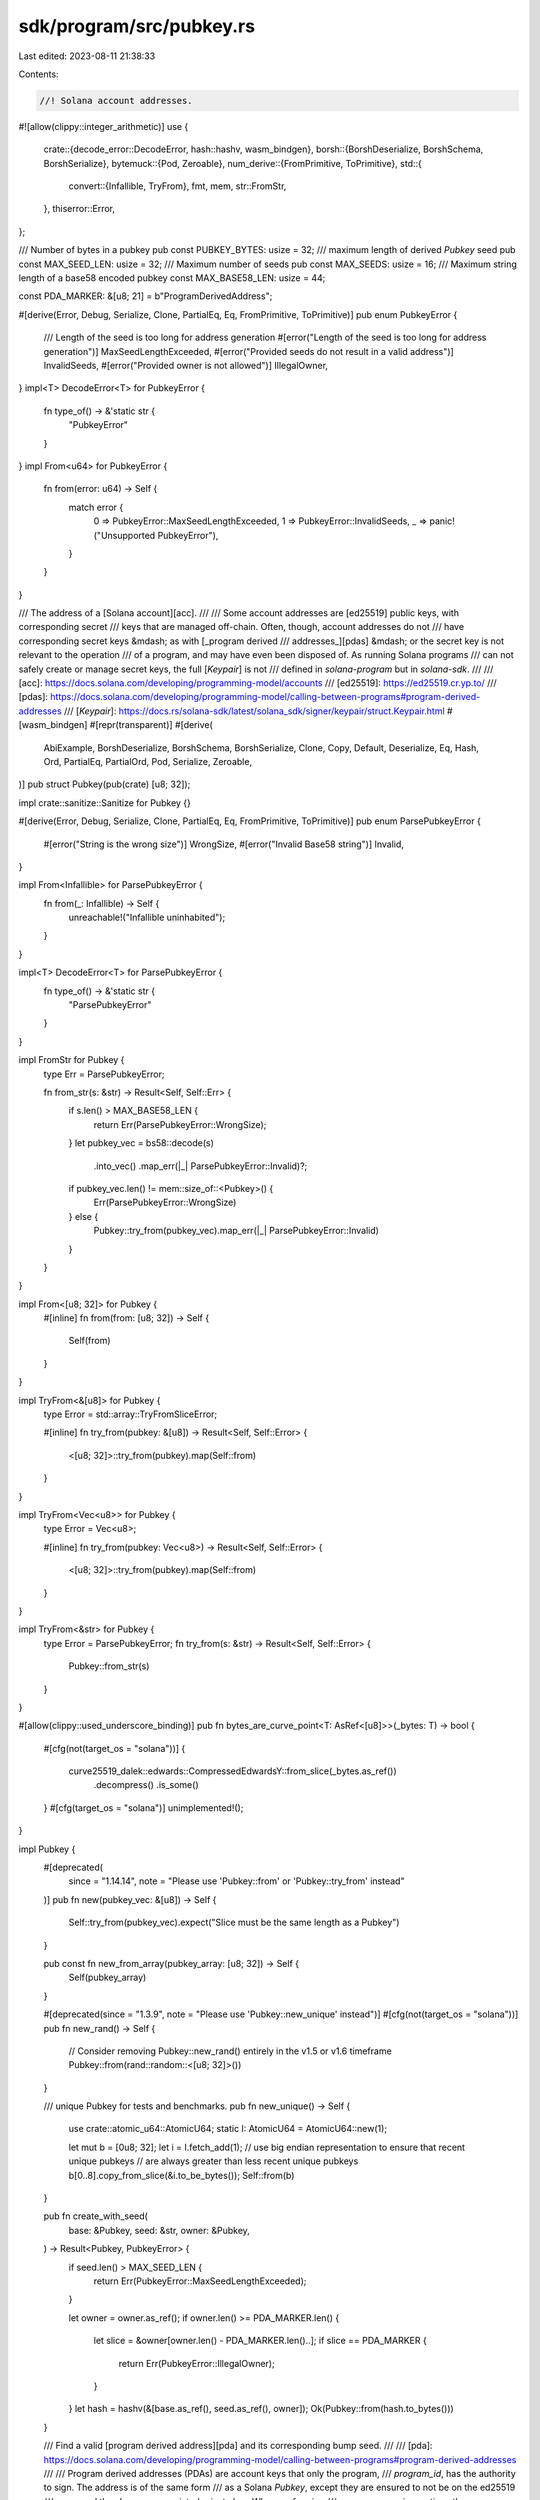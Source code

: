sdk/program/src/pubkey.rs
=========================

Last edited: 2023-08-11 21:38:33

Contents:

.. code-block:: rs

    //! Solana account addresses.

#![allow(clippy::integer_arithmetic)]
use {
    crate::{decode_error::DecodeError, hash::hashv, wasm_bindgen},
    borsh::{BorshDeserialize, BorshSchema, BorshSerialize},
    bytemuck::{Pod, Zeroable},
    num_derive::{FromPrimitive, ToPrimitive},
    std::{
        convert::{Infallible, TryFrom},
        fmt, mem,
        str::FromStr,
    },
    thiserror::Error,
};

/// Number of bytes in a pubkey
pub const PUBKEY_BYTES: usize = 32;
/// maximum length of derived `Pubkey` seed
pub const MAX_SEED_LEN: usize = 32;
/// Maximum number of seeds
pub const MAX_SEEDS: usize = 16;
/// Maximum string length of a base58 encoded pubkey
const MAX_BASE58_LEN: usize = 44;

const PDA_MARKER: &[u8; 21] = b"ProgramDerivedAddress";

#[derive(Error, Debug, Serialize, Clone, PartialEq, Eq, FromPrimitive, ToPrimitive)]
pub enum PubkeyError {
    /// Length of the seed is too long for address generation
    #[error("Length of the seed is too long for address generation")]
    MaxSeedLengthExceeded,
    #[error("Provided seeds do not result in a valid address")]
    InvalidSeeds,
    #[error("Provided owner is not allowed")]
    IllegalOwner,
}
impl<T> DecodeError<T> for PubkeyError {
    fn type_of() -> &'static str {
        "PubkeyError"
    }
}
impl From<u64> for PubkeyError {
    fn from(error: u64) -> Self {
        match error {
            0 => PubkeyError::MaxSeedLengthExceeded,
            1 => PubkeyError::InvalidSeeds,
            _ => panic!("Unsupported PubkeyError"),
        }
    }
}

/// The address of a [Solana account][acc].
///
/// Some account addresses are [ed25519] public keys, with corresponding secret
/// keys that are managed off-chain. Often, though, account addresses do not
/// have corresponding secret keys &mdash; as with [_program derived
/// addresses_][pdas] &mdash; or the secret key is not relevant to the operation
/// of a program, and may have even been disposed of. As running Solana programs
/// can not safely create or manage secret keys, the full [`Keypair`] is not
/// defined in `solana-program` but in `solana-sdk`.
///
/// [acc]: https://docs.solana.com/developing/programming-model/accounts
/// [ed25519]: https://ed25519.cr.yp.to/
/// [pdas]: https://docs.solana.com/developing/programming-model/calling-between-programs#program-derived-addresses
/// [`Keypair`]: https://docs.rs/solana-sdk/latest/solana_sdk/signer/keypair/struct.Keypair.html
#[wasm_bindgen]
#[repr(transparent)]
#[derive(
    AbiExample,
    BorshDeserialize,
    BorshSchema,
    BorshSerialize,
    Clone,
    Copy,
    Default,
    Deserialize,
    Eq,
    Hash,
    Ord,
    PartialEq,
    PartialOrd,
    Pod,
    Serialize,
    Zeroable,
)]
pub struct Pubkey(pub(crate) [u8; 32]);

impl crate::sanitize::Sanitize for Pubkey {}

#[derive(Error, Debug, Serialize, Clone, PartialEq, Eq, FromPrimitive, ToPrimitive)]
pub enum ParsePubkeyError {
    #[error("String is the wrong size")]
    WrongSize,
    #[error("Invalid Base58 string")]
    Invalid,
}

impl From<Infallible> for ParsePubkeyError {
    fn from(_: Infallible) -> Self {
        unreachable!("Infallible uninhabited");
    }
}

impl<T> DecodeError<T> for ParsePubkeyError {
    fn type_of() -> &'static str {
        "ParsePubkeyError"
    }
}

impl FromStr for Pubkey {
    type Err = ParsePubkeyError;

    fn from_str(s: &str) -> Result<Self, Self::Err> {
        if s.len() > MAX_BASE58_LEN {
            return Err(ParsePubkeyError::WrongSize);
        }
        let pubkey_vec = bs58::decode(s)
            .into_vec()
            .map_err(|_| ParsePubkeyError::Invalid)?;
        if pubkey_vec.len() != mem::size_of::<Pubkey>() {
            Err(ParsePubkeyError::WrongSize)
        } else {
            Pubkey::try_from(pubkey_vec).map_err(|_| ParsePubkeyError::Invalid)
        }
    }
}

impl From<[u8; 32]> for Pubkey {
    #[inline]
    fn from(from: [u8; 32]) -> Self {
        Self(from)
    }
}

impl TryFrom<&[u8]> for Pubkey {
    type Error = std::array::TryFromSliceError;

    #[inline]
    fn try_from(pubkey: &[u8]) -> Result<Self, Self::Error> {
        <[u8; 32]>::try_from(pubkey).map(Self::from)
    }
}

impl TryFrom<Vec<u8>> for Pubkey {
    type Error = Vec<u8>;

    #[inline]
    fn try_from(pubkey: Vec<u8>) -> Result<Self, Self::Error> {
        <[u8; 32]>::try_from(pubkey).map(Self::from)
    }
}

impl TryFrom<&str> for Pubkey {
    type Error = ParsePubkeyError;
    fn try_from(s: &str) -> Result<Self, Self::Error> {
        Pubkey::from_str(s)
    }
}

#[allow(clippy::used_underscore_binding)]
pub fn bytes_are_curve_point<T: AsRef<[u8]>>(_bytes: T) -> bool {
    #[cfg(not(target_os = "solana"))]
    {
        curve25519_dalek::edwards::CompressedEdwardsY::from_slice(_bytes.as_ref())
            .decompress()
            .is_some()
    }
    #[cfg(target_os = "solana")]
    unimplemented!();
}

impl Pubkey {
    #[deprecated(
        since = "1.14.14",
        note = "Please use 'Pubkey::from' or 'Pubkey::try_from' instead"
    )]
    pub fn new(pubkey_vec: &[u8]) -> Self {
        Self::try_from(pubkey_vec).expect("Slice must be the same length as a Pubkey")
    }

    pub const fn new_from_array(pubkey_array: [u8; 32]) -> Self {
        Self(pubkey_array)
    }

    #[deprecated(since = "1.3.9", note = "Please use 'Pubkey::new_unique' instead")]
    #[cfg(not(target_os = "solana"))]
    pub fn new_rand() -> Self {
        // Consider removing Pubkey::new_rand() entirely in the v1.5 or v1.6 timeframe
        Pubkey::from(rand::random::<[u8; 32]>())
    }

    /// unique Pubkey for tests and benchmarks.
    pub fn new_unique() -> Self {
        use crate::atomic_u64::AtomicU64;
        static I: AtomicU64 = AtomicU64::new(1);

        let mut b = [0u8; 32];
        let i = I.fetch_add(1);
        // use big endian representation to ensure that recent unique pubkeys
        // are always greater than less recent unique pubkeys
        b[0..8].copy_from_slice(&i.to_be_bytes());
        Self::from(b)
    }

    pub fn create_with_seed(
        base: &Pubkey,
        seed: &str,
        owner: &Pubkey,
    ) -> Result<Pubkey, PubkeyError> {
        if seed.len() > MAX_SEED_LEN {
            return Err(PubkeyError::MaxSeedLengthExceeded);
        }

        let owner = owner.as_ref();
        if owner.len() >= PDA_MARKER.len() {
            let slice = &owner[owner.len() - PDA_MARKER.len()..];
            if slice == PDA_MARKER {
                return Err(PubkeyError::IllegalOwner);
            }
        }
        let hash = hashv(&[base.as_ref(), seed.as_ref(), owner]);
        Ok(Pubkey::from(hash.to_bytes()))
    }

    /// Find a valid [program derived address][pda] and its corresponding bump seed.
    ///
    /// [pda]: https://docs.solana.com/developing/programming-model/calling-between-programs#program-derived-addresses
    ///
    /// Program derived addresses (PDAs) are account keys that only the program,
    /// `program_id`, has the authority to sign. The address is of the same form
    /// as a Solana `Pubkey`, except they are ensured to not be on the ed25519
    /// curve and thus have no associated private key. When performing
    /// cross-program invocations the program can "sign" for the key by calling
    /// [`invoke_signed`] and passing the same seeds used to generate the
    /// address, along with the calculated _bump seed_, which this function
    /// returns as the second tuple element. The runtime will verify that the
    /// program associated with this address is the caller and thus authorized
    /// to be the signer.
    ///
    /// [`invoke_signed`]: crate::program::invoke_signed
    ///
    /// The `seeds` are application-specific, and must be carefully selected to
    /// uniquely derive accounts per application requirements. It is common to
    /// use static strings and other pubkeys as seeds.
    ///
    /// Because the program address must not lie on the ed25519 curve, there may
    /// be seed and program id combinations that are invalid. For this reason,
    /// an extra seed (the bump seed) is calculated that results in a
    /// point off the curve. The bump seed must be passed as an additional seed
    /// when calling `invoke_signed`.
    ///
    /// The processes of finding a valid program address is by trial and error,
    /// and even though it is deterministic given a set of inputs it can take a
    /// variable amount of time to succeed across different inputs.  This means
    /// that when called from an on-chain program it may incur a variable amount
    /// of the program's compute budget.  Programs that are meant to be very
    /// performant may not want to use this function because it could take a
    /// considerable amount of time. Programs that are already at risk
    /// of exceeding their compute budget should call this with care since
    /// there is a chance that the program's budget may be occasionally
    /// and unpredictably exceeded.
    ///
    /// As all account addresses accessed by an on-chain Solana program must be
    /// explicitly passed to the program, it is typical for the PDAs to be
    /// derived in off-chain client programs, avoiding the compute cost of
    /// generating the address on-chain. The address may or may not then be
    /// verified by re-deriving it on-chain, depending on the requirements of
    /// the program. This verification may be performed without the overhead of
    /// re-searching for the bump key by using the [`create_program_address`]
    /// function.
    ///
    /// [`create_program_address`]: Pubkey::create_program_address
    ///
    /// **Warning**: Because of the way the seeds are hashed there is a potential
    /// for program address collisions for the same program id.  The seeds are
    /// hashed sequentially which means that seeds {"abcdef"}, {"abc", "def"},
    /// and {"ab", "cd", "ef"} will all result in the same program address given
    /// the same program id. Since the chance of collision is local to a given
    /// program id, the developer of that program must take care to choose seeds
    /// that do not collide with each other. For seed schemes that are susceptible
    /// to this type of hash collision, a common remedy is to insert separators
    /// between seeds, e.g. transforming {"abc", "def"} into {"abc", "-", "def"}.
    ///
    /// # Panics
    ///
    /// Panics in the statistically improbable event that a bump seed could not be
    /// found. Use [`try_find_program_address`] to handle this case.
    ///
    /// [`try_find_program_address`]: Pubkey::try_find_program_address
    ///
    /// Panics if any of the following are true:
    ///
    /// - the number of provided seeds is greater than, _or equal to_,  [`MAX_SEEDS`],
    /// - any individual seed's length is greater than [`MAX_SEED_LEN`].
    ///
    /// # Examples
    ///
    /// This example illustrates a simple case of creating a "vault" account
    /// which is derived from the payer account, but owned by an on-chain
    /// program. The program derived address is derived in an off-chain client
    /// program, which invokes an on-chain Solana program that uses the address
    /// to create a new account owned and controlled by the program itself.
    ///
    /// By convention, the on-chain program will be compiled for use in two
    /// different contexts: both on-chain, to interpret a custom program
    /// instruction as a Solana transaction; and off-chain, as a library, so
    /// that clients can share the instruction data structure, constructors, and
    /// other common code.
    ///
    /// First the on-chain Solana program:
    ///
    /// ```
    /// # use borsh::{BorshSerialize, BorshDeserialize};
    /// # use solana_program::{
    /// #     pubkey::Pubkey,
    /// #     entrypoint::ProgramResult,
    /// #     program::invoke_signed,
    /// #     system_instruction,
    /// #     account_info::{
    /// #         AccountInfo,
    /// #         next_account_info,
    /// #     },
    /// # };
    /// // The custom instruction processed by our program. It includes the
    /// // PDA's bump seed, which is derived by the client program. This
    /// // definition is also imported into the off-chain client program.
    /// // The computed address of the PDA will be passed to this program via
    /// // the `accounts` vector of the `Instruction` type.
    /// #[derive(BorshSerialize, BorshDeserialize, Debug)]
    /// pub struct InstructionData {
    ///     pub vault_bump_seed: u8,
    ///     pub lamports: u64,
    /// }
    ///
    /// // The size in bytes of a vault account. The client program needs
    /// // this information to calculate the quantity of lamports necessary
    /// // to pay for the account's rent.
    /// pub static VAULT_ACCOUNT_SIZE: u64 = 1024;
    ///
    /// // The entrypoint of the on-chain program, as provided to the
    /// // `entrypoint!` macro.
    /// fn process_instruction(
    ///     program_id: &Pubkey,
    ///     accounts: &[AccountInfo],
    ///     instruction_data: &[u8],
    /// ) -> ProgramResult {
    ///     let account_info_iter = &mut accounts.iter();
    ///     let payer = next_account_info(account_info_iter)?;
    ///     // The vault PDA, derived from the payer's address
    ///     let vault = next_account_info(account_info_iter)?;
    ///
    ///     let mut instruction_data = instruction_data;
    ///     let instr = InstructionData::deserialize(&mut instruction_data)?;
    ///     let vault_bump_seed = instr.vault_bump_seed;
    ///     let lamports = instr.lamports;
    ///     let vault_size = VAULT_ACCOUNT_SIZE;
    ///
    ///     // Invoke the system program to create an account while virtually
    ///     // signing with the vault PDA, which is owned by this caller program.
    ///     invoke_signed(
    ///         &system_instruction::create_account(
    ///             &payer.key,
    ///             &vault.key,
    ///             lamports,
    ///             vault_size,
    ///             &program_id,
    ///         ),
    ///         &[
    ///             payer.clone(),
    ///             vault.clone(),
    ///         ],
    ///         // A slice of seed slices, each seed slice being the set
    ///         // of seeds used to generate one of the PDAs required by the
    ///         // callee program, the final seed being a single-element slice
    ///         // containing the `u8` bump seed.
    ///         &[
    ///             &[
    ///                 b"vault",
    ///                 payer.key.as_ref(),
    ///                 &[vault_bump_seed],
    ///             ],
    ///         ]
    ///     )?;
    ///
    ///     Ok(())
    /// }
    /// ```
    ///
    /// The client program:
    ///
    /// ```
    /// # use borsh::{BorshSerialize, BorshDeserialize};
    /// # use solana_program::example_mocks::{solana_sdk, solana_rpc_client};
    /// # use solana_program::{
    /// #     pubkey::Pubkey,
    /// #     instruction::Instruction,
    /// #     hash::Hash,
    /// #     instruction::AccountMeta,
    /// #     system_program,
    /// # };
    /// # use solana_sdk::{
    /// #     signature::Keypair,
    /// #     signature::{Signer, Signature},
    /// #     transaction::Transaction,
    /// # };
    /// # use solana_rpc_client::rpc_client::RpcClient;
    /// # use std::convert::TryFrom;
    /// # use anyhow::Result;
    /// #
    /// # #[derive(BorshSerialize, BorshDeserialize, Debug)]
    /// # struct InstructionData {
    /// #    pub vault_bump_seed: u8,
    /// #    pub lamports: u64,
    /// # }
    /// #
    /// # pub static VAULT_ACCOUNT_SIZE: u64 = 1024;
    /// #
    /// fn create_vault_account(
    ///     client: &RpcClient,
    ///     program_id: Pubkey,
    ///     payer: &Keypair,
    /// ) -> Result<()> {
    ///     // Derive the PDA from the payer account, a string representing the unique
    ///     // purpose of the account ("vault"), and the address of our on-chain program.
    ///     let (vault_pubkey, vault_bump_seed) = Pubkey::find_program_address(
    ///         &[b"vault", payer.pubkey().as_ref()],
    ///         &program_id
    ///     );
    ///
    ///     // Get the amount of lamports needed to pay for the vault's rent
    ///     let vault_account_size = usize::try_from(VAULT_ACCOUNT_SIZE)?;
    ///     let lamports = client.get_minimum_balance_for_rent_exemption(vault_account_size)?;
    ///
    ///     // The on-chain program's instruction data, imported from that program's crate.
    ///     let instr_data = InstructionData {
    ///         vault_bump_seed,
    ///         lamports,
    ///     };
    ///
    ///     // The accounts required by both our on-chain program and the system program's
    ///     // `create_account` instruction, including the vault's address.
    ///     let accounts = vec![
    ///         AccountMeta::new(payer.pubkey(), true),
    ///         AccountMeta::new(vault_pubkey, false),
    ///         AccountMeta::new(system_program::ID, false),
    ///     ];
    ///
    ///     // Create the instruction by serializing our instruction data via borsh
    ///     let instruction = Instruction::new_with_borsh(
    ///         program_id,
    ///         &instr_data,
    ///         accounts,
    ///     );
    ///
    ///     let blockhash = client.get_latest_blockhash()?;
    ///
    ///     let transaction = Transaction::new_signed_with_payer(
    ///         &[instruction],
    ///         Some(&payer.pubkey()),
    ///         &[payer],
    ///         blockhash,
    ///     );
    ///
    ///     client.send_and_confirm_transaction(&transaction)?;
    ///
    ///     Ok(())
    /// }
    /// # let program_id = Pubkey::new_unique();
    /// # let payer = Keypair::new();
    /// # let client = RpcClient::new(String::new());
    /// #
    /// # create_vault_account(&client, program_id, &payer)?;
    /// #
    /// # Ok::<(), anyhow::Error>(())
    /// ```
    pub fn find_program_address(seeds: &[&[u8]], program_id: &Pubkey) -> (Pubkey, u8) {
        Self::try_find_program_address(seeds, program_id)
            .unwrap_or_else(|| panic!("Unable to find a viable program address bump seed"))
    }

    /// Find a valid [program derived address][pda] and its corresponding bump seed.
    ///
    /// [pda]: https://docs.solana.com/developing/programming-model/calling-between-programs#program-derived-addresses
    ///
    /// The only difference between this method and [`find_program_address`]
    /// is that this one returns `None` in the statistically improbable event
    /// that a bump seed cannot be found; or if any of `find_program_address`'s
    /// preconditions are violated.
    ///
    /// See the documentation for [`find_program_address`] for a full description.
    ///
    /// [`find_program_address`]: Pubkey::find_program_address
    #[allow(clippy::same_item_push)]
    pub fn try_find_program_address(seeds: &[&[u8]], program_id: &Pubkey) -> Option<(Pubkey, u8)> {
        // Perform the calculation inline, calling this from within a program is
        // not supported
        #[cfg(not(target_os = "solana"))]
        {
            let mut bump_seed = [std::u8::MAX];
            for _ in 0..std::u8::MAX {
                {
                    let mut seeds_with_bump = seeds.to_vec();
                    seeds_with_bump.push(&bump_seed);
                    match Self::create_program_address(&seeds_with_bump, program_id) {
                        Ok(address) => return Some((address, bump_seed[0])),
                        Err(PubkeyError::InvalidSeeds) => (),
                        _ => break,
                    }
                }
                bump_seed[0] -= 1;
            }
            None
        }
        // Call via a system call to perform the calculation
        #[cfg(target_os = "solana")]
        {
            let mut bytes = [0; 32];
            let mut bump_seed = std::u8::MAX;
            let result = unsafe {
                crate::syscalls::sol_try_find_program_address(
                    seeds as *const _ as *const u8,
                    seeds.len() as u64,
                    program_id as *const _ as *const u8,
                    &mut bytes as *mut _ as *mut u8,
                    &mut bump_seed as *mut _ as *mut u8,
                )
            };
            match result {
                crate::entrypoint::SUCCESS => Some((Pubkey::from(bytes), bump_seed)),
                _ => None,
            }
        }
    }

    /// Create a valid [program derived address][pda] without searching for a bump seed.
    ///
    /// [pda]: https://docs.solana.com/developing/programming-model/calling-between-programs#program-derived-addresses
    ///
    /// Because this function does not create a bump seed, it may unpredictably
    /// return an error for any given set of seeds and is not generally suitable
    /// for creating program derived addresses.
    ///
    /// However, it can be used for efficiently verifying that a set of seeds plus
    /// bump seed generated by [`find_program_address`] derives a particular
    /// address as expected. See the example for details.
    ///
    /// See the documentation for [`find_program_address`] for a full description
    /// of program derived addresses and bump seeds.
    ///
    /// [`find_program_address`]: Pubkey::find_program_address
    ///
    /// # Examples
    ///
    /// Creating a program derived address involves iteratively searching for a
    /// bump seed for which the derived [`Pubkey`] does not lie on the ed25519
    /// curve. This search process is generally performed off-chain, with the
    /// [`find_program_address`] function, after which the client passes the
    /// bump seed to the program as instruction data.
    ///
    /// Depending on the application requirements, a program may wish to verify
    /// that the set of seeds, plus the bump seed, do correctly generate an
    /// expected address.
    ///
    /// The verification is performed by appending to the other seeds one
    /// additional seed slice that contains the single `u8` bump seed, calling
    /// `create_program_address`, checking that the return value is `Ok`, and
    /// that the returned `Pubkey` has the expected value.
    ///
    /// ```
    /// # use solana_program::pubkey::Pubkey;
    /// # let program_id = Pubkey::new_unique();
    /// let (expected_pda, bump_seed) = Pubkey::find_program_address(&[b"vault"], &program_id);
    /// let actual_pda = Pubkey::create_program_address(&[b"vault", &[bump_seed]], &program_id)?;
    /// assert_eq!(expected_pda, actual_pda);
    /// # Ok::<(), anyhow::Error>(())
    /// ```
    pub fn create_program_address(
        seeds: &[&[u8]],
        program_id: &Pubkey,
    ) -> Result<Pubkey, PubkeyError> {
        if seeds.len() > MAX_SEEDS {
            return Err(PubkeyError::MaxSeedLengthExceeded);
        }
        for seed in seeds.iter() {
            if seed.len() > MAX_SEED_LEN {
                return Err(PubkeyError::MaxSeedLengthExceeded);
            }
        }

        // Perform the calculation inline, calling this from within a program is
        // not supported
        #[cfg(not(target_os = "solana"))]
        {
            let mut hasher = crate::hash::Hasher::default();
            for seed in seeds.iter() {
                hasher.hash(seed);
            }
            hasher.hashv(&[program_id.as_ref(), PDA_MARKER]);
            let hash = hasher.result();

            if bytes_are_curve_point(hash) {
                return Err(PubkeyError::InvalidSeeds);
            }

            Ok(Pubkey::from(hash.to_bytes()))
        }
        // Call via a system call to perform the calculation
        #[cfg(target_os = "solana")]
        {
            let mut bytes = [0; 32];
            let result = unsafe {
                crate::syscalls::sol_create_program_address(
                    seeds as *const _ as *const u8,
                    seeds.len() as u64,
                    program_id as *const _ as *const u8,
                    &mut bytes as *mut _ as *mut u8,
                )
            };
            match result {
                crate::entrypoint::SUCCESS => Ok(Pubkey::from(bytes)),
                _ => Err(result.into()),
            }
        }
    }

    pub fn to_bytes(self) -> [u8; 32] {
        self.0
    }

    pub fn is_on_curve(&self) -> bool {
        bytes_are_curve_point(self)
    }

    /// Log a `Pubkey` from a program
    pub fn log(&self) {
        #[cfg(target_os = "solana")]
        unsafe {
            crate::syscalls::sol_log_pubkey(self.as_ref() as *const _ as *const u8)
        };

        #[cfg(not(target_os = "solana"))]
        crate::program_stubs::sol_log(&self.to_string());
    }
}

impl AsRef<[u8]> for Pubkey {
    fn as_ref(&self) -> &[u8] {
        &self.0[..]
    }
}

impl AsMut<[u8]> for Pubkey {
    fn as_mut(&mut self) -> &mut [u8] {
        &mut self.0[..]
    }
}

impl fmt::Debug for Pubkey {
    fn fmt(&self, f: &mut fmt::Formatter) -> fmt::Result {
        write!(f, "{}", bs58::encode(self.0).into_string())
    }
}

impl fmt::Display for Pubkey {
    fn fmt(&self, f: &mut fmt::Formatter) -> fmt::Result {
        write!(f, "{}", bs58::encode(self.0).into_string())
    }
}

impl borsh0_9::de::BorshDeserialize for Pubkey {
    fn deserialize(buf: &mut &[u8]) -> ::core::result::Result<Self, borsh0_9::maybestd::io::Error> {
        Ok(Self(borsh0_9::BorshDeserialize::deserialize(buf)?))
    }
}
impl borsh0_9::BorshSchema for Pubkey
where
    [u8; 32]: borsh0_9::BorshSchema,
{
    fn declaration() -> borsh0_9::schema::Declaration {
        "Pubkey".to_string()
    }
    fn add_definitions_recursively(
        definitions: &mut borsh0_9::maybestd::collections::HashMap<
            borsh0_9::schema::Declaration,
            borsh0_9::schema::Definition,
        >,
    ) {
        let fields = borsh0_9::schema::Fields::UnnamedFields(<[_]>::into_vec(
            borsh0_9::maybestd::boxed::Box::new([
                <[u8; 32] as borsh0_9::BorshSchema>::declaration(),
            ]),
        ));
        let definition = borsh0_9::schema::Definition::Struct { fields };
        <Self as borsh0_9::BorshSchema>::add_definition(
            <Self as borsh0_9::BorshSchema>::declaration(),
            definition,
            definitions,
        );
        <[u8; 32] as borsh0_9::BorshSchema>::add_definitions_recursively(definitions);
    }
}
impl borsh0_9::ser::BorshSerialize for Pubkey {
    fn serialize<W: borsh0_9::maybestd::io::Write>(
        &self,
        writer: &mut W,
    ) -> ::core::result::Result<(), borsh0_9::maybestd::io::Error> {
        borsh0_9::BorshSerialize::serialize(&self.0, writer)?;
        Ok(())
    }
}

#[cfg(test)]
mod tests {
    use {super::*, std::str::from_utf8};

    #[test]
    fn test_new_unique() {
        assert!(Pubkey::new_unique() != Pubkey::new_unique());
    }

    #[test]
    fn pubkey_fromstr() {
        let pubkey = Pubkey::new_unique();
        let mut pubkey_base58_str = bs58::encode(pubkey.0).into_string();

        assert_eq!(pubkey_base58_str.parse::<Pubkey>(), Ok(pubkey));

        pubkey_base58_str.push_str(&bs58::encode(pubkey.0).into_string());
        assert_eq!(
            pubkey_base58_str.parse::<Pubkey>(),
            Err(ParsePubkeyError::WrongSize)
        );

        pubkey_base58_str.truncate(pubkey_base58_str.len() / 2);
        assert_eq!(pubkey_base58_str.parse::<Pubkey>(), Ok(pubkey));

        pubkey_base58_str.truncate(pubkey_base58_str.len() / 2);
        assert_eq!(
            pubkey_base58_str.parse::<Pubkey>(),
            Err(ParsePubkeyError::WrongSize)
        );

        let mut pubkey_base58_str = bs58::encode(pubkey.0).into_string();
        assert_eq!(pubkey_base58_str.parse::<Pubkey>(), Ok(pubkey));

        // throw some non-base58 stuff in there
        pubkey_base58_str.replace_range(..1, "I");
        assert_eq!(
            pubkey_base58_str.parse::<Pubkey>(),
            Err(ParsePubkeyError::Invalid)
        );

        // too long input string
        // longest valid encoding
        let mut too_long = bs58::encode(&[255u8; PUBKEY_BYTES]).into_string();
        // and one to grow on
        too_long.push('1');
        assert_eq!(too_long.parse::<Pubkey>(), Err(ParsePubkeyError::WrongSize));
    }

    #[test]
    fn test_create_with_seed() {
        assert!(
            Pubkey::create_with_seed(&Pubkey::new_unique(), "☉", &Pubkey::new_unique()).is_ok()
        );
        assert_eq!(
            Pubkey::create_with_seed(
                &Pubkey::new_unique(),
                from_utf8(&[127; MAX_SEED_LEN + 1]).unwrap(),
                &Pubkey::new_unique()
            ),
            Err(PubkeyError::MaxSeedLengthExceeded)
        );
        assert!(Pubkey::create_with_seed(
            &Pubkey::new_unique(),
            "\
             \u{10FFFF}\u{10FFFF}\u{10FFFF}\u{10FFFF}\u{10FFFF}\u{10FFFF}\u{10FFFF}\u{10FFFF}\
             ",
            &Pubkey::new_unique()
        )
        .is_ok());
        // utf-8 abuse ;)
        assert_eq!(
            Pubkey::create_with_seed(
                &Pubkey::new_unique(),
                "\
                 x\u{10FFFF}\u{10FFFF}\u{10FFFF}\u{10FFFF}\u{10FFFF}\u{10FFFF}\u{10FFFF}\u{10FFFF}\
                 ",
                &Pubkey::new_unique()
            ),
            Err(PubkeyError::MaxSeedLengthExceeded)
        );

        assert!(Pubkey::create_with_seed(
            &Pubkey::new_unique(),
            std::str::from_utf8(&[0; MAX_SEED_LEN]).unwrap(),
            &Pubkey::new_unique(),
        )
        .is_ok());

        assert!(
            Pubkey::create_with_seed(&Pubkey::new_unique(), "", &Pubkey::new_unique(),).is_ok()
        );

        assert_eq!(
            Pubkey::create_with_seed(
                &Pubkey::default(),
                "limber chicken: 4/45",
                &Pubkey::default(),
            ),
            Ok("9h1HyLCW5dZnBVap8C5egQ9Z6pHyjsh5MNy83iPqqRuq"
                .parse()
                .unwrap())
        );
    }

    #[test]
    fn test_create_program_address() {
        let exceeded_seed = &[127; MAX_SEED_LEN + 1];
        let max_seed = &[0; MAX_SEED_LEN];
        let exceeded_seeds: &[&[u8]] = &[
            &[1],
            &[2],
            &[3],
            &[4],
            &[5],
            &[6],
            &[7],
            &[8],
            &[9],
            &[10],
            &[11],
            &[12],
            &[13],
            &[14],
            &[15],
            &[16],
            &[17],
        ];
        let max_seeds: &[&[u8]] = &[
            &[1],
            &[2],
            &[3],
            &[4],
            &[5],
            &[6],
            &[7],
            &[8],
            &[9],
            &[10],
            &[11],
            &[12],
            &[13],
            &[14],
            &[15],
            &[16],
        ];
        let program_id = Pubkey::from_str("BPFLoaderUpgradeab1e11111111111111111111111").unwrap();
        let public_key = Pubkey::from_str("SeedPubey1111111111111111111111111111111111").unwrap();

        assert_eq!(
            Pubkey::create_program_address(&[exceeded_seed], &program_id),
            Err(PubkeyError::MaxSeedLengthExceeded)
        );
        assert_eq!(
            Pubkey::create_program_address(&[b"short_seed", exceeded_seed], &program_id),
            Err(PubkeyError::MaxSeedLengthExceeded)
        );
        assert!(Pubkey::create_program_address(&[max_seed], &program_id).is_ok());
        assert_eq!(
            Pubkey::create_program_address(exceeded_seeds, &program_id),
            Err(PubkeyError::MaxSeedLengthExceeded)
        );
        assert!(Pubkey::create_program_address(max_seeds, &program_id).is_ok());
        assert_eq!(
            Pubkey::create_program_address(&[b"", &[1]], &program_id),
            Ok("BwqrghZA2htAcqq8dzP1WDAhTXYTYWj7CHxF5j7TDBAe"
                .parse()
                .unwrap())
        );
        assert_eq!(
            Pubkey::create_program_address(&["☉".as_ref(), &[0]], &program_id),
            Ok("13yWmRpaTR4r5nAktwLqMpRNr28tnVUZw26rTvPSSB19"
                .parse()
                .unwrap())
        );
        assert_eq!(
            Pubkey::create_program_address(&[b"Talking", b"Squirrels"], &program_id),
            Ok("2fnQrngrQT4SeLcdToJAD96phoEjNL2man2kfRLCASVk"
                .parse()
                .unwrap())
        );
        assert_eq!(
            Pubkey::create_program_address(&[public_key.as_ref(), &[1]], &program_id),
            Ok("976ymqVnfE32QFe6NfGDctSvVa36LWnvYxhU6G2232YL"
                .parse()
                .unwrap())
        );
        assert_ne!(
            Pubkey::create_program_address(&[b"Talking", b"Squirrels"], &program_id).unwrap(),
            Pubkey::create_program_address(&[b"Talking"], &program_id).unwrap(),
        );
    }

    #[test]
    fn test_pubkey_off_curve() {
        // try a bunch of random input, all successful generated program
        // addresses must land off the curve and be unique
        let mut addresses = vec![];
        for _ in 0..1_000 {
            let program_id = Pubkey::new_unique();
            let bytes1 = rand::random::<[u8; 10]>();
            let bytes2 = rand::random::<[u8; 32]>();
            if let Ok(program_address) =
                Pubkey::create_program_address(&[&bytes1, &bytes2], &program_id)
            {
                let is_on_curve = curve25519_dalek::edwards::CompressedEdwardsY::from_slice(
                    &program_address.to_bytes(),
                )
                .decompress()
                .is_some();
                assert!(!is_on_curve);
                assert!(!addresses.contains(&program_address));
                addresses.push(program_address);
            }
        }
    }

    #[test]
    fn test_find_program_address() {
        for _ in 0..1_000 {
            let program_id = Pubkey::new_unique();
            let (address, bump_seed) =
                Pubkey::find_program_address(&[b"Lil'", b"Bits"], &program_id);
            assert_eq!(
                address,
                Pubkey::create_program_address(&[b"Lil'", b"Bits", &[bump_seed]], &program_id)
                    .unwrap()
            );
        }
    }

    fn pubkey_from_seed_by_marker(marker: &[u8]) -> Result<Pubkey, PubkeyError> {
        let key = Pubkey::new_unique();
        let owner = Pubkey::default();

        let mut to_fake = owner.to_bytes().to_vec();
        to_fake.extend_from_slice(marker);

        let seed = &String::from_utf8(to_fake[..to_fake.len() - 32].to_vec()).expect("not utf8");
        let base = &Pubkey::try_from_slice(&to_fake[to_fake.len() - 32..]).unwrap();

        Pubkey::create_with_seed(&key, seed, base)
    }

    #[test]
    fn test_create_with_seed_rejects_illegal_owner() {
        assert_eq!(
            pubkey_from_seed_by_marker(PDA_MARKER),
            Err(PubkeyError::IllegalOwner)
        );
        assert!(pubkey_from_seed_by_marker(&PDA_MARKER[1..]).is_ok());
    }
}



